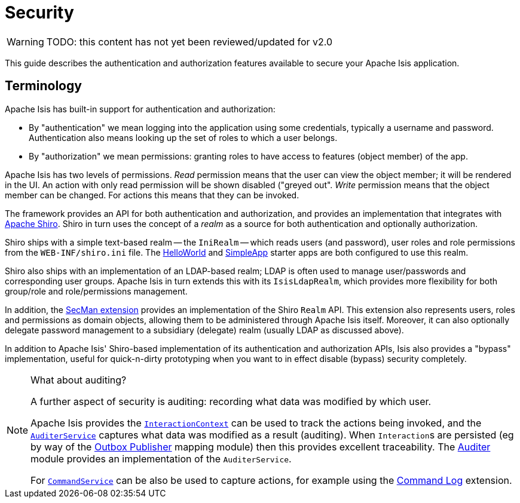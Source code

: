 = Security

:Notice: Licensed to the Apache Software Foundation (ASF) under one or more contributor license agreements. See the NOTICE file distributed with this work for additional information regarding copyright ownership. The ASF licenses this file to you under the Apache License, Version 2.0 (the "License"); you may not use this file except in compliance with the License. You may obtain a copy of the License at. http://www.apache.org/licenses/LICENSE-2.0 . Unless required by applicable law or agreed to in writing, software distributed under the License is distributed on an "AS IS" BASIS, WITHOUT WARRANTIES OR  CONDITIONS OF ANY KIND, either express or implied. See the License for the specific language governing permissions and limitations under the License.
:page-partial:

WARNING: TODO: this content has not yet been reviewed/updated for v2.0

This guide describes the authentication and authorization features available to secure your Apache Isis application.






== Terminology

// TODO:v2: these words could perhaps move into the "security API" module, currently empty.

Apache Isis has built-in support for authentication and authorization:

* By "authentication" we mean logging into the application using some credentials, typically a username and password.
Authentication also means looking up the set of roles to which a user belongs.

* By "authorization" we mean permissions: granting roles to have access to features (object member) of the app.

Apache Isis has two levels of permissions.
_Read_ permission means that the user can view the object member; it will be rendered in the UI.  An action with only read permission will be shown disabled ("greyed out".
_Write_ permission means that the object member can be changed.  For actions this means that they can be invoked.

//WARNING: TODO: v2: this is out of date, because there is also a keycloak integration.

The framework provides an API for both authentication and authorization, and provides an implementation that integrates with link:http://shiro.apache.org[Apache Shiro].
Shiro in turn uses the concept of a _realm_ as a source for both authentication and optionally authorization.

//WARNING: TODO: v2: Spring Boot requires that shiro.ini is on classpath, not in WEB-INF.

Shiro ships with a simple text-based realm -- the `IniRealm` -- which reads users (and password), user roles and role permissions from the `WEB-INF/shiro.ini` file.
The xref:docs:starters:helloworld.adoc[HelloWorld] and xref:docs:starters:simpleapp.adoc[SimpleApp] starter apps are both configured to use this realm.

Shiro also ships with an implementation of an LDAP-based realm; LDAP is often used to manage user/passwords and corresponding user groups.
Apache Isis in turn extends this with its `IsisLdapRealm`, which provides more flexibility for both group/role and role/permissions management.

In addition, the xref:security:ROOT:about.adoc[SecMan extension] provides an implementation of the Shiro `Realm` API.
This extension also represents users, roles and permissions as domain objects, allowing them to be administered through Apache Isis itself.
Moreover, it can also optionally delegate password management to a subsidiary (delegate) realm (usually LDAP as discussed above).

In addition to Apache Isis' Shiro-based implementation of its authentication and authorization APIs, Isis also provides a "bypass" implementation, useful for quick-n-dirty prototyping when you want to in effect disable (bypass) security completely.

[NOTE]
.What about auditing?
====
A further aspect of security is auditing: recording what data was modified by which user.

Apache Isis provides the xref:refguide:applib-svc:InteractionContext.adoc[`InteractionContext`]
can be used to track the actions being invoked, and the xref:refguide:applib-svc:AuditerService.adoc[`AuditerService`]
captures what data was modified as a result (auditing).
When ``Interaction``s are persisted (eg by way of the xref:mappings:outbox-publisher:about.adoc[Outbox Publisher] mapping module) then this provides excellent
traceability.
The xref:security:audit-trail:about.adoc[Auditer] module provides an implementation of the `AuditerService`.

For xref:refguide:applib-svc:CommandService.adoc[`CommandService`] can be also be used to capture actions, for example using the xref:extensions:command-log:about.adoc[Command Log] extension.
====

